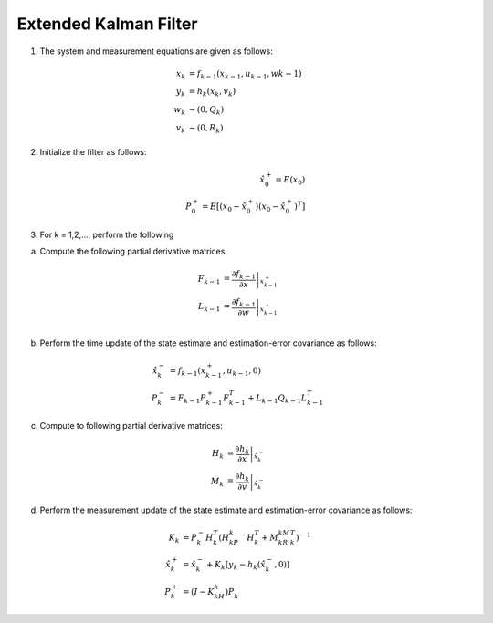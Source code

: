 ======================
Extended Kalman Filter
======================

1. The system and measurement equations are given as follows:

.. math:: 
    x_k &= f_{k-1}(x_{k-1}, u_{k-1}, w{k-1}) \\
    y_k &= h_k(x_k, v_k) \\
    w_k &\sim (0, Q_k) \\
    v_k &\sim (0, R_k)

2. Initialize the filter as follows:

.. math:: 
    \hat{x}_0^+ = E(x_0) \\
    P_0^+ = E[(x_0 - \hat{x}_0^+)(x_0 - \hat{x}_0^+)^T]

3. For k = 1,2,..., perform the following

a. Compute the following partial derivative matrices:

.. math:: 
    F_{k-1} &= \left.\frac{\partial f_{k-1}}{\partial x}\right|_{x_{k-1}^+} \\
    L_{k-1} &= \left.\frac{\partial f_{k-1}}{\partial w}\right|_{x_{k-1}^+} \\

b. Perform the time update of the state estimate and estimation-error covariance as follows:

.. math:: 
    \hat{x}_{k}^- &= f_{k-1}(x_{k-1}^+, u_{k-1}, 0) \\
    P_k^- &= F_{k-1}P_{k-1}^+F_{k-1}^T + L_{k-1}Q_{k-1}L_{k-1}^T

c. Compute to following partial derivative matrices:

.. math:: 
    H_k &= \left. \frac{\partial h_k}{\partial x} \right|_{\hat{x}_{k}^-}\\
    M_k &= \left. \frac{\partial h_k}{\partial v} \right|_{\hat{x}_{k}^-}

d. Perform the measurement update of the state estimate and estimation-error covariance as follows:

.. math:: 
    K_k &= P_k^-H_k^T (H_kP_k^-H_k^T + M_kR_kM_k^T)^{-1}\\
    \hat{x}_k^+ &= \hat{x}_k^- + K_k[y_k-h_k(\hat{x}_k^-,0)]\\
    P_k^+ &= (I-K_kH_k)P_k^-
